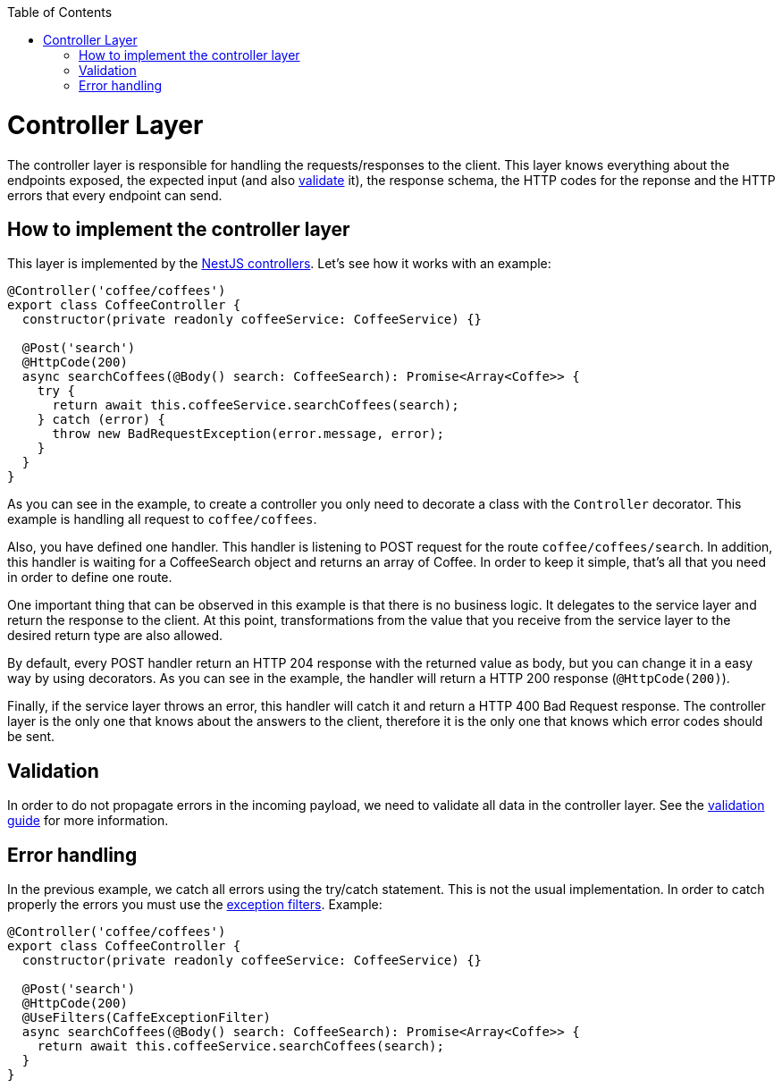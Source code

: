 :toc: macro

ifdef::env-github[]
:tip-caption: :bulb:
:note-caption: :information_source:
:important-caption: :heavy_exclamation_mark:
:caution-caption: :fire:
:warning-caption: :warning:
endif::[]

toc::[]
:idprefix:
:idseparator: -
:reproducible:
:source-highlighter: rouge
:listing-caption: Listing

= Controller Layer

The controller layer is responsible for handling the requests/responses to the client. This layer knows everything about the endpoints exposed, the expected input (and also link:guides-validation[validate] it), the response schema, the HTTP codes for the reponse and the HTTP errors that every endpoint can send.

== How to implement the controller layer

This layer is implemented by the link:https://docs.nestjs.com/controllers[NestJS controllers]. Let's see how it works with an example:

[source,typescript]
----
@Controller('coffee/coffees')
export class CoffeeController {
  constructor(private readonly coffeeService: CoffeeService) {}

  @Post('search')
  @HttpCode(200)
  async searchCoffees(@Body() search: CoffeeSearch): Promise<Array<Coffe>> {
    try {
      return await this.coffeeService.searchCoffees(search);
    } catch (error) {
      throw new BadRequestException(error.message, error);
    }
  }
}
----

As you can see in the example, to create a controller you only need to decorate a class with the `Controller` decorator. This example is handling all request to `coffee/coffees`.

Also, you have defined one handler. This handler is listening to POST request for the route `coffee/coffees/search`. In addition, this handler is waiting for a CoffeeSearch object and returns an array of Coffee. In order to keep it simple, that's all that you need in order to define one route.

One important thing that can be observed in this example is that there is no business logic. It delegates to the service layer and return the response to the client. At this point, transformations from the value that you receive from the service layer to the desired return type are also allowed.

By default, every POST handler return an HTTP 204 response with the returned value as body, but you can change it in a easy way by using decorators. As you can see in the example, the handler will return a HTTP 200 response (`@HttpCode(200)`).

Finally, if the service layer throws an error, this handler will catch it and return a HTTP 400 Bad Request response. The controller layer is the only one that knows about the answers to the client, therefore it is the only one that knows which error codes should be sent.

== Validation

In order to do not propagate errors in the incoming payload, we need to validate all data in the controller layer. See the link:guides-validation[validation guide] for more information.

== Error handling

In the previous example, we catch all errors using the try/catch statement. This is not the usual implementation. In order to catch properly the errors you must use the link:https://docs.nestjs.com/exception-filters[exception filters]. Example:


[source,typescript]
----
@Controller('coffee/coffees')
export class CoffeeController {
  constructor(private readonly coffeeService: CoffeeService) {}

  @Post('search')
  @HttpCode(200)
  @UseFilters(CaffeExceptionFilter)
  async searchCoffees(@Body() search: CoffeeSearch): Promise<Array<Coffe>> {
    return await this.coffeeService.searchCoffees(search);
  }
}
----
